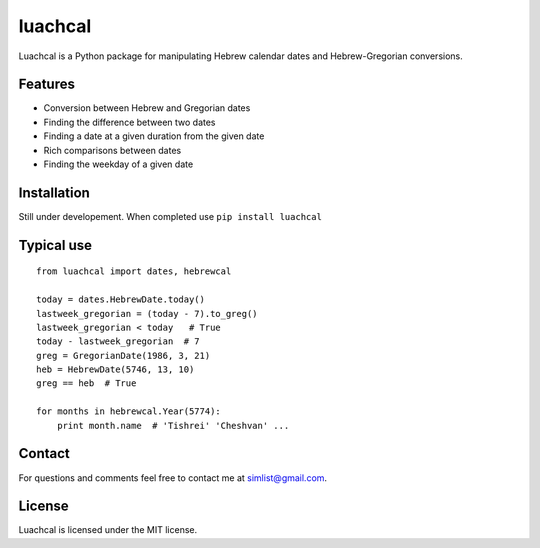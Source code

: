 luachcal
============================

Luachcal is a Python package for manipulating Hebrew calendar dates and 
Hebrew-Gregorian conversions.

Features
---------------
* Conversion between Hebrew and Gregorian dates
* Finding the difference between two dates
* Finding a date at a given duration from the given date
* Rich comparisons between dates
* Finding the weekday of a given date

Installation
---------------------
Still under developement. When completed use ``pip install luachcal``

Typical use
--------------------
::

    from luachcal import dates, hebrewcal
    
    today = dates.HebrewDate.today()
    lastweek_gregorian = (today - 7).to_greg()
    lastweek_gregorian < today   # True
    today - lastweek_gregorian  # 7
    greg = GregorianDate(1986, 3, 21)
    heb = HebrewDate(5746, 13, 10)
    greg == heb  # True
    
    for months in hebrewcal.Year(5774):
        print month.name  # 'Tishrei' 'Cheshvan' ...

Contact
----------------
For questions and comments feel free to contact me at simlist@gmail.com.

License
--------------
Luachcal is licensed under the MIT license.

